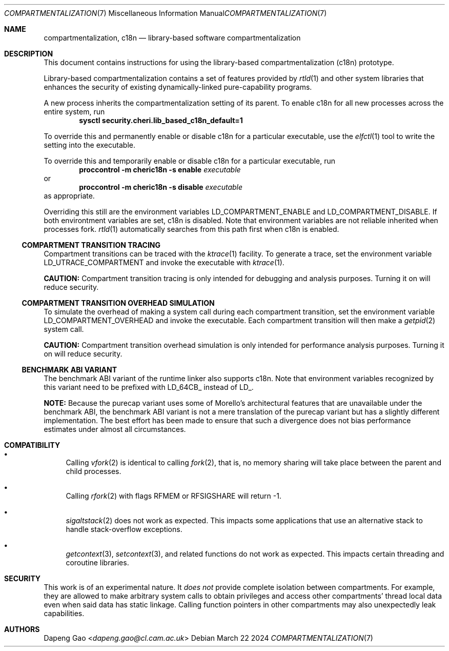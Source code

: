 .\" Copyright (c) 2022 Dapeng Gao <dapeng.gao@cl.cam.ac.uk>
.\"
.\" Redistribution and use in source and binary forms, with or without
.\" modification, are permitted provided that the following conditions
.\" are met:
.\" 1. Redistributions of source code must retain the above copyright
.\"    notice, this list of conditions and the following disclaimer.
.\" 2. Redistributions in binary form must reproduce the above copyright
.\"    notice, this list of conditions and the following disclaimer in the
.\"    documentation and/or other materials provided with the distribution.
.\"
.\" THIS SOFTWARE IS PROVIDED BY THE AUTHORS AND CONTRIBUTORS ``AS IS'' AND
.\" ANY EXPRESS OR IMPLIED WARRANTIES, INCLUDING, BUT NOT LIMITED TO, THE
.\" IMPLIED WARRANTIES OF MERCHANTABILITY AND FITNESS FOR A PARTICULAR PURPOSE
.\" ARE DISCLAIMED.  IN NO EVENT SHALL THE AUTHORS OR CONTRIBUTORS BE LIABLE
.\" FOR ANY DIRECT, INDIRECT, INCIDENTAL, SPECIAL, EXEMPLARY, OR CONSEQUENTIAL
.\" DAMAGES (INCLUDING, BUT NOT LIMITED TO, PROCUREMENT OF SUBSTITUTE GOODS
.\" OR SERVICES; LOSS OF USE, DATA, OR PROFITS; OR BUSINESS INTERRUPTION)
.\" HOWEVER CAUSED AND ON ANY THEORY OF LIABILITY, WHETHER IN CONTRACT, STRICT
.\" LIABILITY, OR TORT (INCLUDING NEGLIGENCE OR OTHERWISE) ARISING IN ANY WAY
.\" OUT OF THE USE OF THIS SOFTWARE, EVEN IF ADVISED OF THE POSSIBILITY OF
.\" SUCH DAMAGE.
.\"
.\" $FreeBSD$
.\"
.Dd March 22 2024
.Dt COMPARTMENTALIZATION 7
.Os
.Sh NAME
.Nm compartmentalization ,
.Nm c18n
.Nd library-based software compartmentalization
.Sh DESCRIPTION
This document contains instructions for using the library-based
compartmentalization (c18n) prototype.
.Pp
Library-based compartmentalization contains a set of features provided by
.Xr rtld 1
and other system libraries that enhances the security of existing
dynamically-linked pure-capability programs.
.Pp
A new process inherits the compartmentalization setting of its parent.
To enable c18n for all new processes across the entire system, run
.Dl sysctl security.cheri.lib_based_c18n_default=1
.Pp
To override this and permanently enable or disable c18n for a particular
executable, use the
.Xr elfctl 1
tool to write the setting into the executable.
.Pp
To override this and temporarily enable or disable c18n for a particular
executable, run
.Dl proccontrol -m cheric18n -s enable Ar executable
or
.Dl proccontrol -m cheric18n -s disable Ar executable
as appropriate.
.Pp
Overriding this still are the environment variables
.Ev LD_COMPARTMENT_ENABLE
and
.Ev LD_COMPARTMENT_DISABLE .
If both environtment variables are set, c18n is disabled.
Note that environment variables are not reliable inherited when processes fork.
.Xr rtld 1
automatically searches from this path first when c18n is enabled.
.Ss COMPARTMENT TRANSITION TRACING
Compartment transitions can be traced with the
.Xr ktrace 1
facility.
To generate a trace, set the environment variable
.Ev LD_UTRACE_COMPARTMENT
and invoke the executable with
.Xr ktrace 1 .
.Pp
.Sy CAUTION:
Compartment transition tracing is only intended for debugging and analysis
purposes.
Turning it on will reduce security.
.Ss COMPARTMENT TRANSITION OVERHEAD SIMULATION
To simulate the overhead of making a system call during each compartment
transition, set the environment variable
.Ev LD_COMPARTMENT_OVERHEAD
and invoke the executable.
Each compartment transition will then make a
.Xr getpid 2
system call.
.Pp
.Sy CAUTION:
Compartment transition overhead simulation is only intended for performance
analysis purposes.
Turning it on will reduce security.
.Ss BENCHMARK ABI VARIANT
The benchmark ABI variant of the runtime linker also supports c18n.
Note that environment variables recognized by this variant need to be prefixed
with LD_64CB_ instead of LD_.
.Pp
.Sy NOTE:
Because the purecap variant uses some of Morello's architectural features that
are unavailable under the benchmark ABI, the benchmark ABI variant is not a
mere translation of the purecap variant but has a slightly different
implementation.
The best effort has been made to ensure that such a divergence
does not bias performance estimates under almost all circumstances.
.Sh COMPATIBILITY
.Bl -bullet
.It
Calling
.Xr vfork 2
is identical to calling
.Xr fork 2 ,
that is, no memory sharing will take place between the parent and child
processes.
.It
Calling
.Xr rfork 2
with flags
.Dv RFMEM
or
.Dv RFSIGSHARE
will return -1.
.It
.Xr sigaltstack 2
does not work as expected.
This impacts some applications that use an alternative stack to handle
stack-overflow exceptions.
.It
.Xr getcontext 3 ,
.Xr setcontext 3 ,
and related functions do not work as expected.
This impacts certain threading and coroutine libraries.
.El
.Sh SECURITY
This work is of an experimental nature.
It
.Em does not
provide complete isolation between compartments.
For example, they are allowed to make arbitrary system calls to obtain
privileges and access other compartments' thread local data even when said data
has static linkage.
Calling function pointers in other compartments may also unexpectedly leak
capabilities.
.Sh AUTHORS
.An Dapeng Gao Aq Mt dapeng.gao@cl.cam.ac.uk
